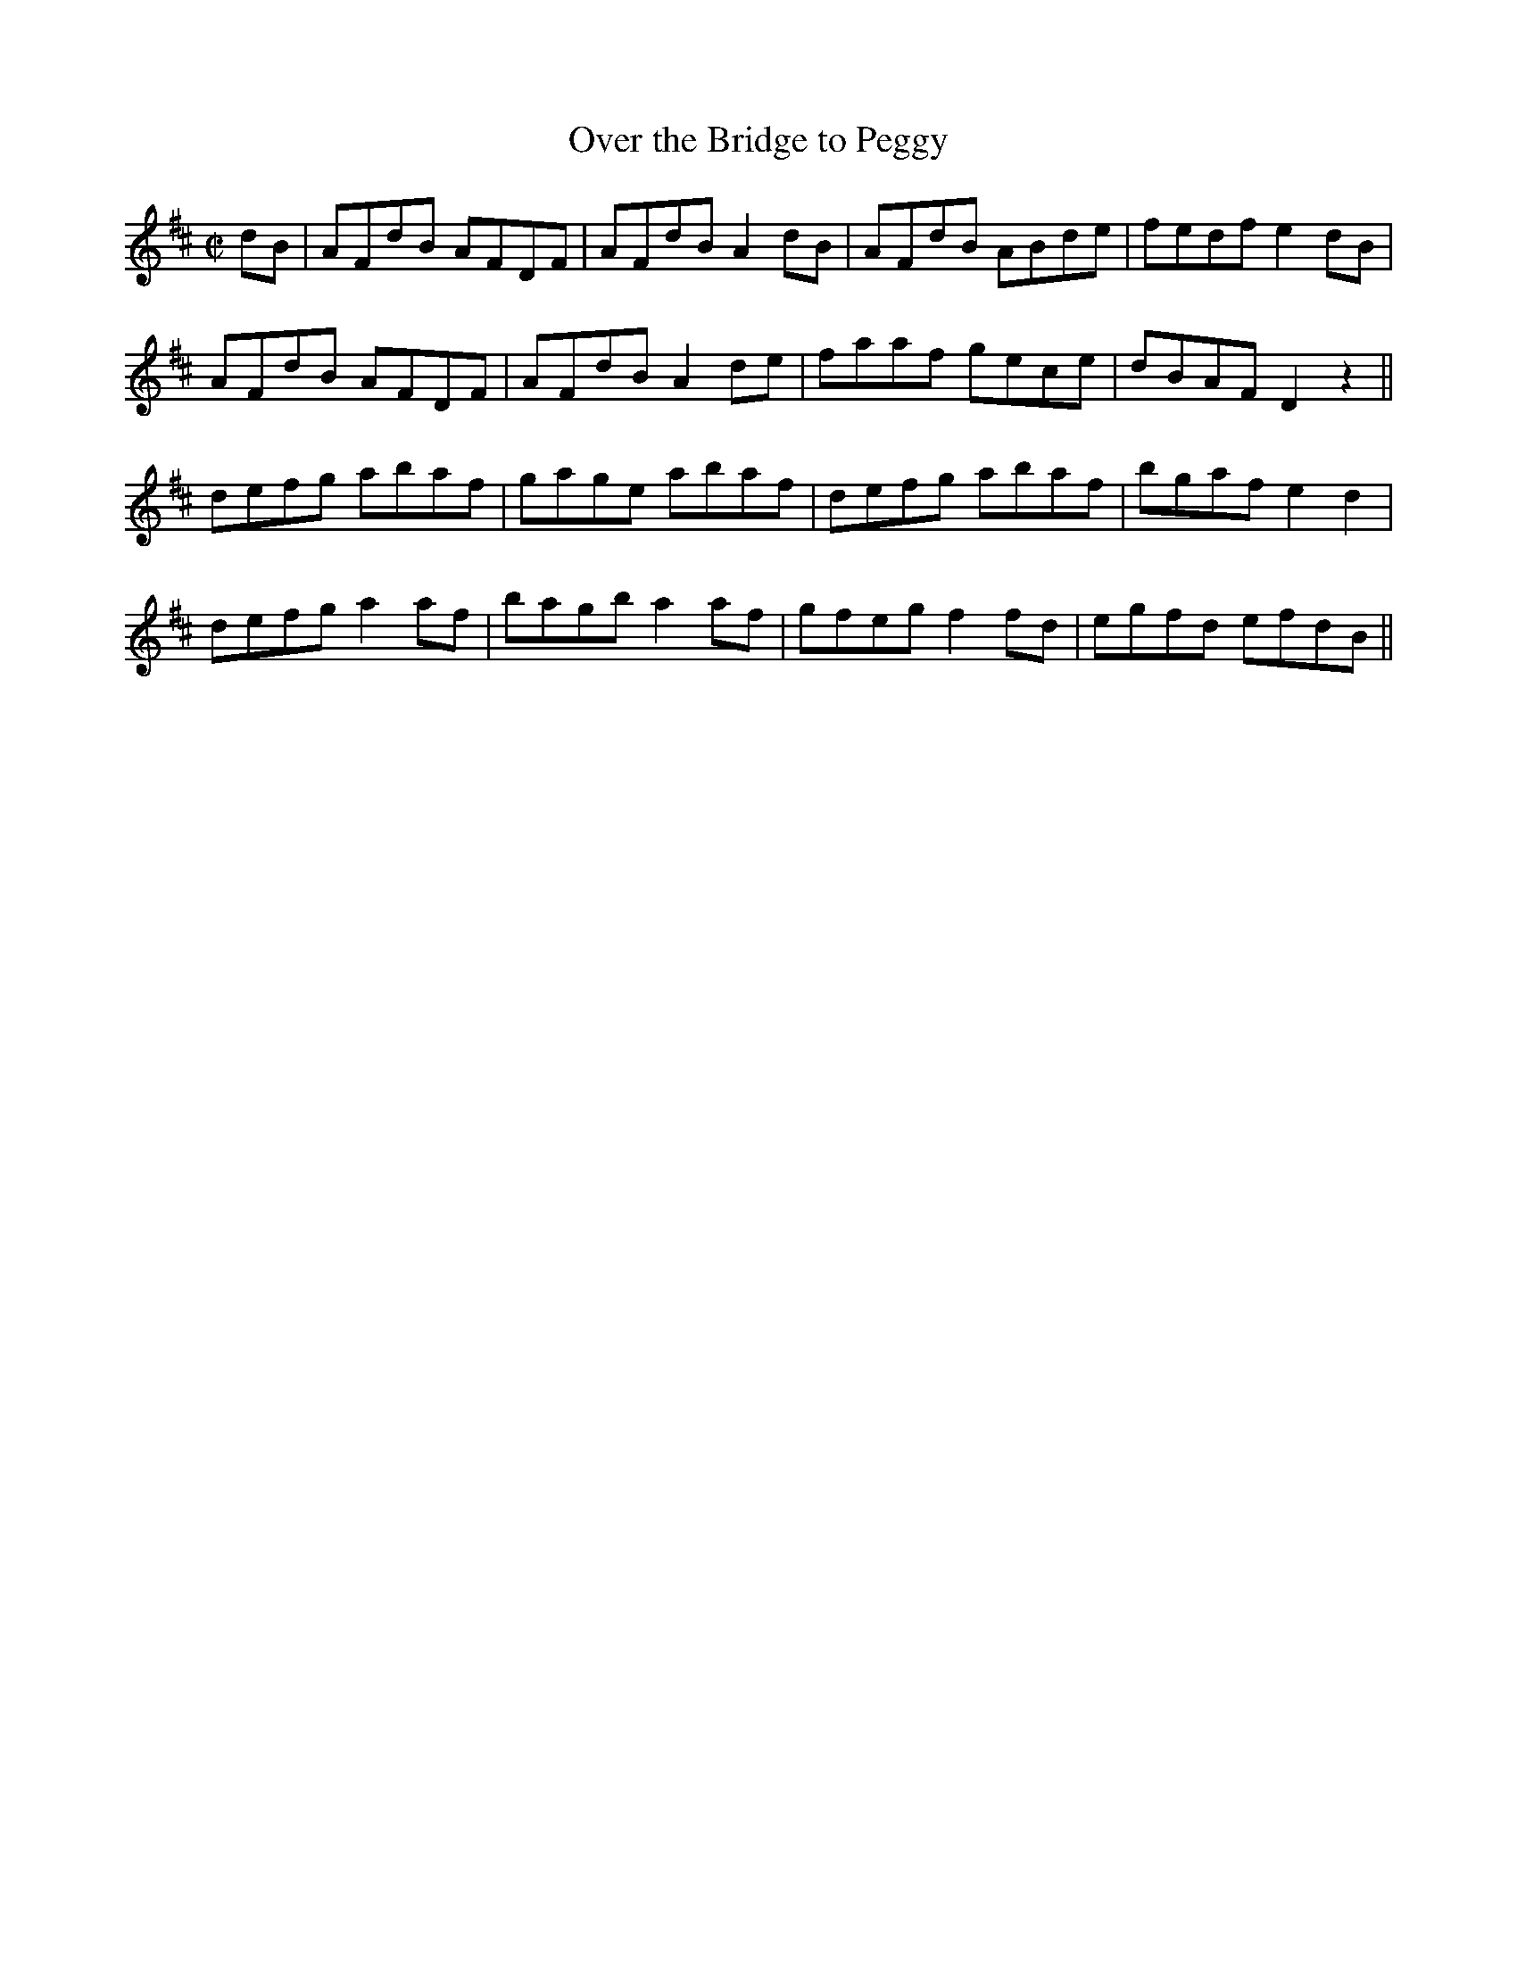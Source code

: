 X:1234
T:Over the Bridge to Peggy
M:C|
L:1/8
R:Reel
B:O'Neill's 1234
N:Collected by Ennis
K:D
dB|AFdB AFDF|AFdBA2dB|AFdB ABde|fedfe2dB|
AFdB AFDF|AFdBA2de|faaf gece|dBAFD2z2||
defg abaf|gage abaf|defg abaf|bgafe2d2|
defga2af|bagba2af|gfegf2fd|egfd efdB||
